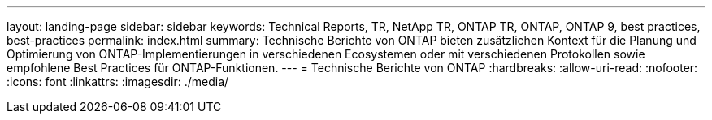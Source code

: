 ---
layout: landing-page 
sidebar: sidebar 
keywords: Technical Reports, TR, NetApp TR, ONTAP TR, ONTAP, ONTAP 9, best practices, best-practices 
permalink: index.html 
summary: Technische Berichte von ONTAP bieten zusätzlichen Kontext für die Planung und Optimierung von ONTAP-Implementierungen in verschiedenen Ecosystemen oder mit verschiedenen Protokollen sowie empfohlene Best Practices für ONTAP-Funktionen. 
---
= Technische Berichte von ONTAP
:hardbreaks:
:allow-uri-read: 
:nofooter: 
:icons: font
:linkattrs: 
:imagesdir: ./media/


